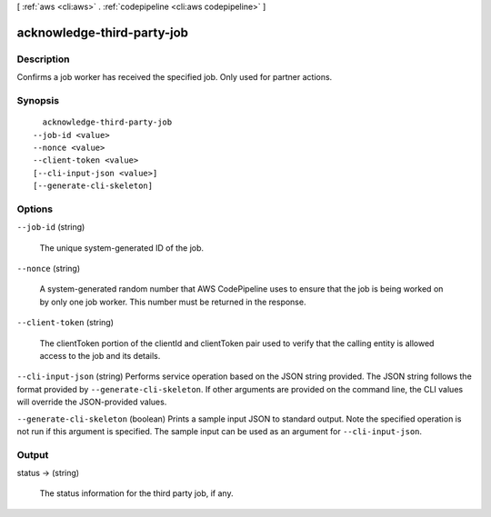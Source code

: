 [ :ref:`aws <cli:aws>` . :ref:`codepipeline <cli:aws codepipeline>` ]

.. _cli:aws codepipeline acknowledge-third-party-job:


***************************
acknowledge-third-party-job
***************************



===========
Description
===========



Confirms a job worker has received the specified job. Only used for partner actions.



========
Synopsis
========

::

    acknowledge-third-party-job
  --job-id <value>
  --nonce <value>
  --client-token <value>
  [--cli-input-json <value>]
  [--generate-cli-skeleton]




=======
Options
=======

``--job-id`` (string)


  The unique system-generated ID of the job.

  

``--nonce`` (string)


  A system-generated random number that AWS CodePipeline uses to ensure that the job is being worked on by only one job worker. This number must be returned in the response.

  

``--client-token`` (string)


  The clientToken portion of the clientId and clientToken pair used to verify that the calling entity is allowed access to the job and its details.

  

``--cli-input-json`` (string)
Performs service operation based on the JSON string provided. The JSON string follows the format provided by ``--generate-cli-skeleton``. If other arguments are provided on the command line, the CLI values will override the JSON-provided values.

``--generate-cli-skeleton`` (boolean)
Prints a sample input JSON to standard output. Note the specified operation is not run if this argument is specified. The sample input can be used as an argument for ``--cli-input-json``.



======
Output
======

status -> (string)

  

  The status information for the third party job, if any.

  

  

